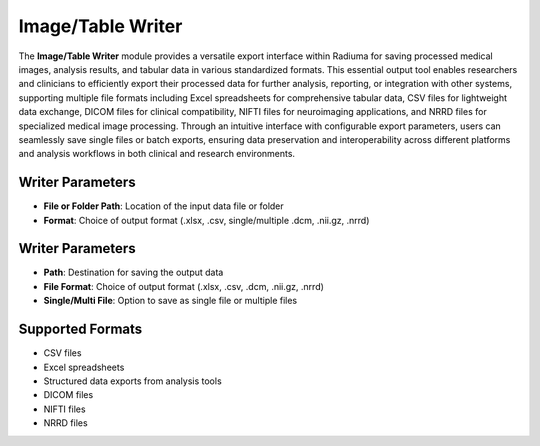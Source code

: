 Image/Table Writer
------------------

.. image:: images/9.writer.png
   :alt: Writer
   :width: 100%

The **Image/Table Writer** module provides a versatile export interface within Radiuma for saving processed medical images, analysis results, and tabular data in various standardized formats. This essential output tool enables researchers and clinicians to efficiently export their processed data for further analysis, reporting, or integration with other systems, supporting multiple file formats including Excel spreadsheets for comprehensive tabular data, CSV files for lightweight data exchange, DICOM files for clinical compatibility, NIFTI files for neuroimaging applications, and NRRD files for specialized medical image processing. Through an intuitive interface with configurable export parameters, users can seamlessly save single files or batch exports, ensuring data preservation and interoperability across different platforms and analysis workflows in both clinical and research environments.

Writer Parameters
^^^^^^^^^^^^^^^^^

* **File or Folder Path**: Location of the input data file or folder
* **Format**: Choice of output format (.xlsx, .csv, single/multiple .dcm, .nii.gz, .nrrd)

Writer Parameters
^^^^^^^^^^^^^^^^^

* **Path**: Destination for saving the output data
* **File Format**: Choice of output format (.xlsx, .csv, .dcm, .nii.gz, .nrrd)
* **Single/Multi File**: Option to save as single file or multiple files

Supported Formats
^^^^^^^^^^^^^^^^^

* CSV files
* Excel spreadsheets
* Structured data exports from analysis tools
* DICOM files
* NIFTI files
* NRRD files
